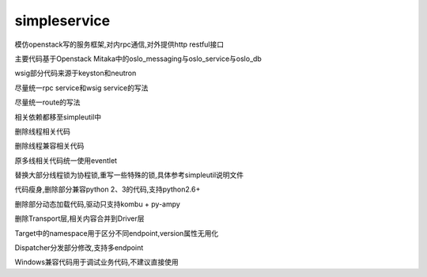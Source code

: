 simpleservice
=============

模仿openstack写的服务框架,对内rpc通信,对外提供http restful接口

主要代码基于Openstack Mitaka中的oslo_messaging与oslo_service与oslo_db

wsig部分代码来源于keyston和neutron

尽量统一rpc service和wsig service的写法

尽量统一route的写法

相关依赖都移至simpleutil中

删除线程相关代码

删除线程兼容相关代码

原多线相关代码统一使用eventlet

替换大部分线程锁为协程锁,重写一些特殊的锁,具体参考simpleutil说明文件

代码瘦身,删除部分兼容python 2、3的代码,支持python2.6+

删除部分动态加载代码,驱动只支持kombu + py-ampy

删除Transport层,相关内容合并到Driver层

Target中的namespace用于区分不同endpoint,version属性无用化

Dispatcher分发部分修改,支持多endpoint

Windows兼容代码用于调试业务代码,不建议直接使用